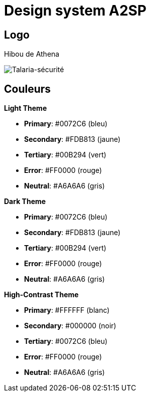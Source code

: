 = Design system A2SP

== Logo

Hibou de Athena

image::img/LogoSample_ByTailorBrands.jpg[Talaria-sécurité]

== Couleurs

.**Light Theme**
- **Primary**: #0072C6 (bleu)
- **Secondary**: #FDB813 (jaune)
- **Tertiary**: #00B294 (vert)
- **Error**: #FF0000 (rouge)
- **Neutral**: #A6A6A6 (gris)

.**Dark Theme**
- **Primary**: #0072C6 (bleu)
- **Secondary**: #FDB813 (jaune)
- **Tertiary**: #00B294 (vert)
- **Error**: #FF0000 (rouge)
- **Neutral**: #A6A6A6 (gris)

.**High-Contrast Theme**
- **Primary**: #FFFFFF (blanc)
- **Secondary**: #000000 (noir)
- **Tertiary**: #0072C6 (bleu)
- **Error**: #FF0000 (rouge)
- **Neutral**: #A6A6A6 (gris)
